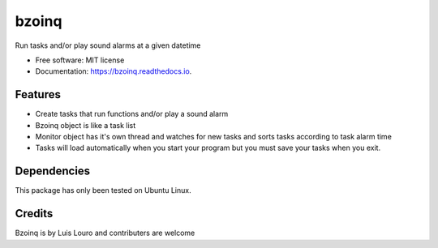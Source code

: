 bzoinq
======


.. image:: https://img.shields.io/pypi/v/bzoinq.svg
   :target: https://pypi.python.org/pypi/bzoinq
   :alt: Pypi


.. image:: https://img.shields.io/travis/lapisdecor/bzoinq.svg
   :target: https://travis-ci.org/lapisdecor/bzoinq
   :alt: Travis CI


.. image:: https://readthedocs.org/projects/bzoinq/badge/?version=latest
   :target: https://bzoinq.readthedocs.io/en/latest/?badge=latest
   :alt: Documentation Status


.. image:: https://pyup.io/repos/github/lapisdecor/bzoinq/shield.svg
   :target: https://pyup.io/repos/github/lapisdecor/bzoinq/
   :alt: Updates


Run tasks and/or play sound alarms at a given datetime



- Free software: MIT license
- Documentation: https://bzoinq.readthedocs.io.


Features
--------

- Create tasks that run functions and/or play a sound alarm
- Bzoinq object is like a task list
- Monitor object has it's own thread and watches for new tasks and sorts tasks according to task alarm time
- Tasks will load automatically when you start your program but you must save your tasks when you exit.


Dependencies
------------

This package has only been tested on Ubuntu Linux.

Credits
---------
Bzoinq is by Luis Louro and contributers are welcome
